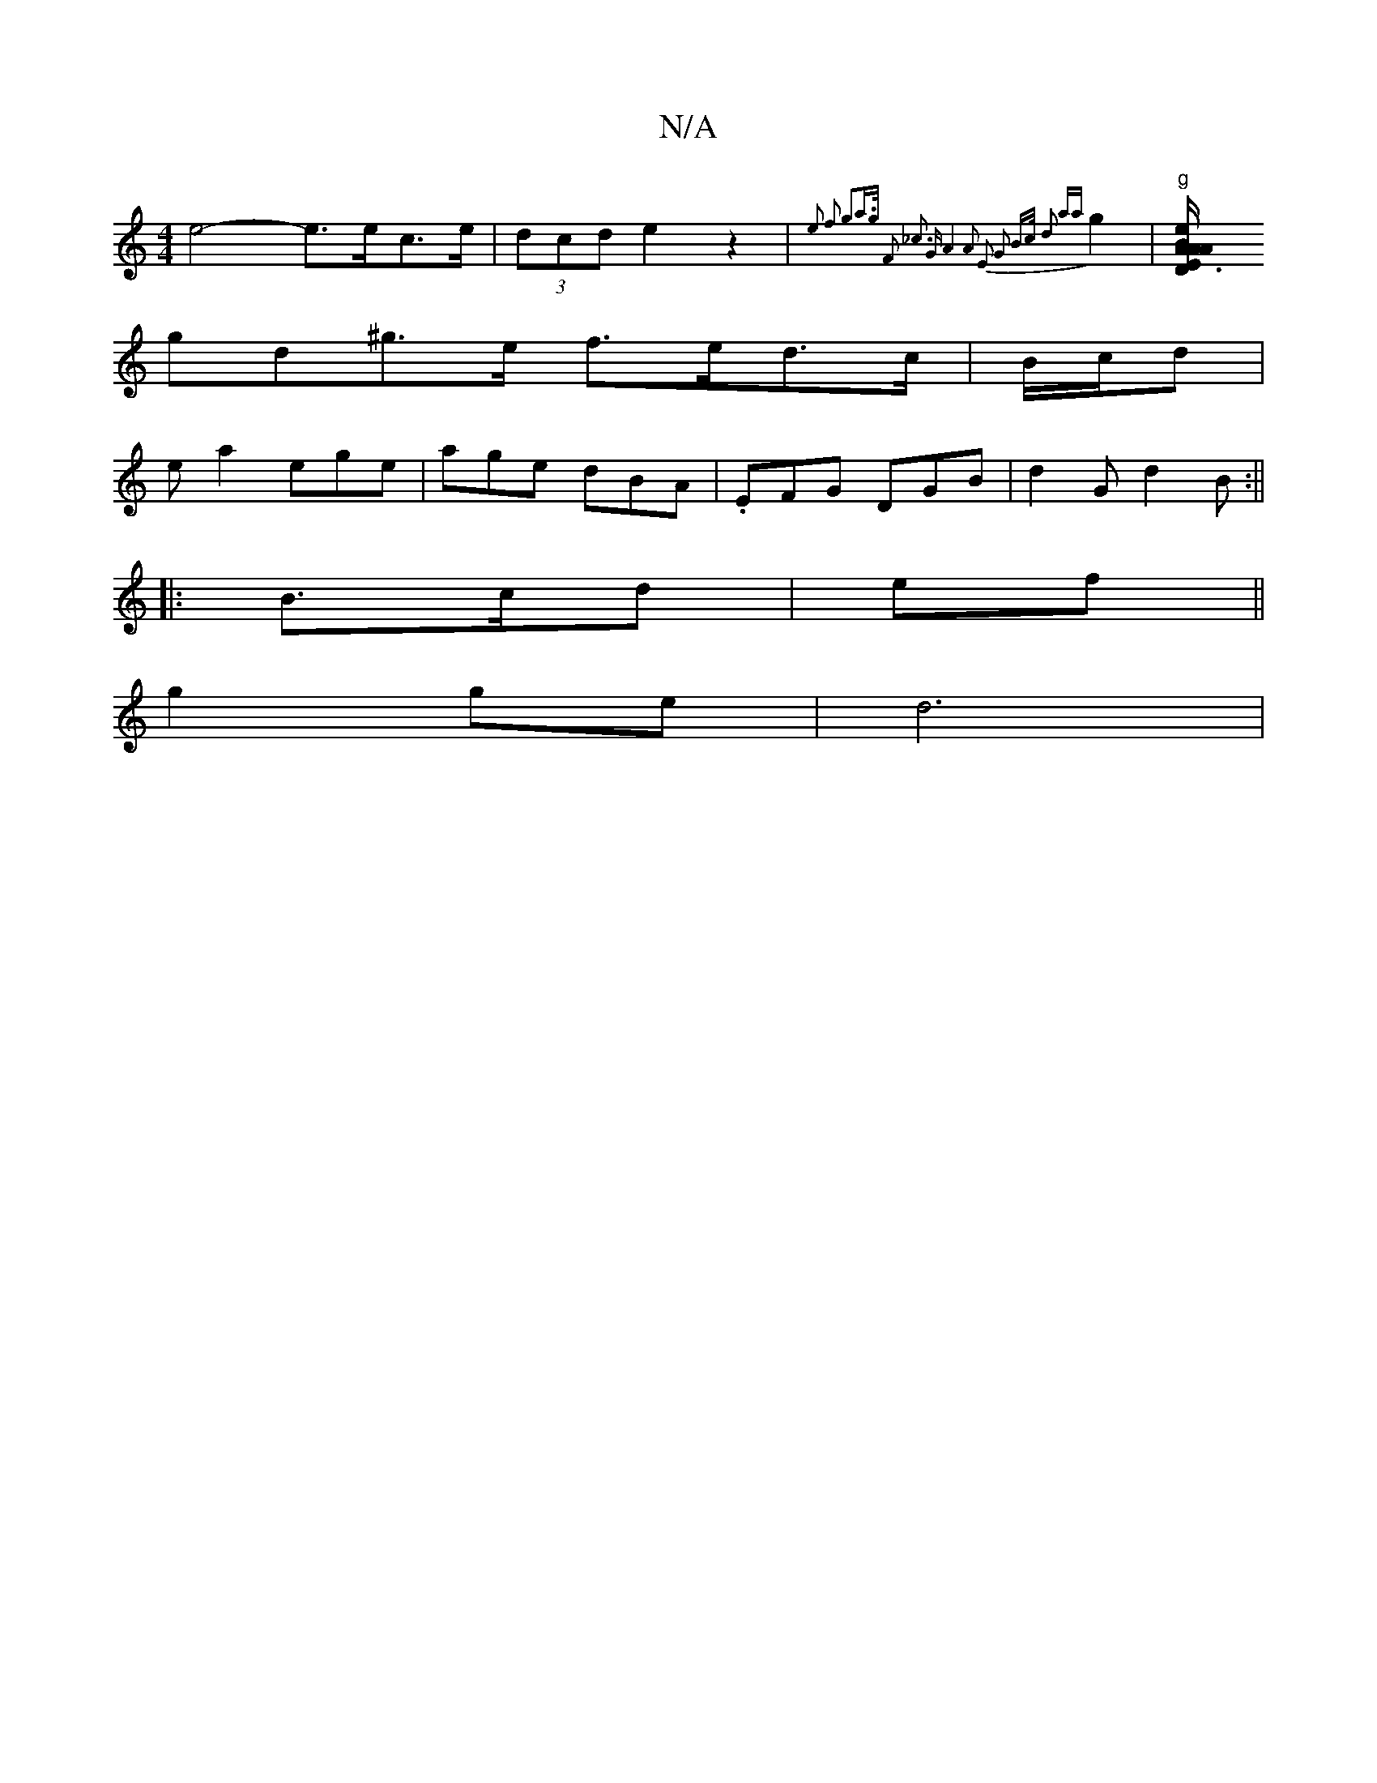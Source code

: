 X:1
T:N/A
M:4/4
R:N/A
K:Cmajor
 e4-e>ec>e| (3dcd e2 z2|{2e2 f2 g2|a>g F2 :|2 _c3 G | A4 A2 | E2 G2 | B>c d2 (3a{a}g2 |"g" [D2"E3/A/A/A/ B2 e>f |
gd^g>e f>ed>c|B/c/d|
ea2 ege| age dBA|.EFG DGB|d2G d2B:||
|: B>cd | ef ||
g2 ge | d6 |